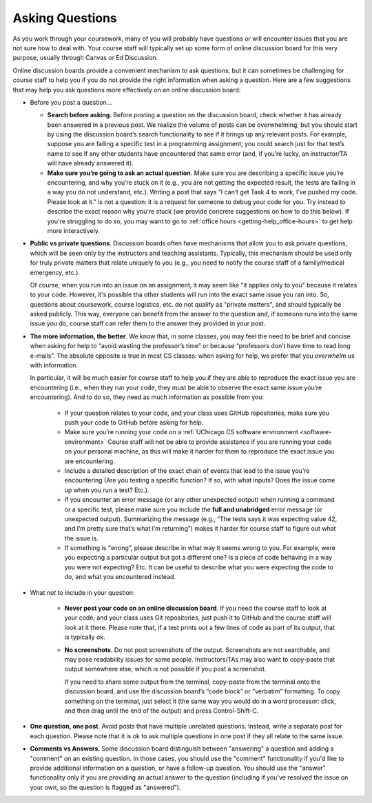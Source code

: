 .. _getting-help_questions:

Asking Questions
================

As you work through your coursework, many of you will probably have
questions or will encounter issues that you are not sure how to deal
with. Your course staff will typically set up some form of online discussion board
for this very purpose, usually through Canvas or Ed Discussion.

Online discussion boards provide a
convenient mechanism to ask questions, but it can sometimes be
challenging for course staff to help you if you do not provide the right
information when asking a question. Here are a few suggestions that may
help you ask questions more effectively on an online discussion board:

-  Before you post a question...

   -  **Search before asking**. Before posting a question on the
      discussion board, check whether it has already been answered in a
      previous post. We realize the volume of posts can be overwhelming,
      but you should start by using the discussion board’s search
      functionality to see if it brings up any relevant posts. For
      example, suppose you are failing a specific test in a programming assignment;
      you could search just for that test’s name to see if any
      other students have encountered that same error (and, if you’re
      lucky, an instructor/TA will have already answered it).
   -  **Make sure you’re going to ask an actual question**. Make sure
      you are describing a specific issue you’re encountering, and why you’re
      stuck on it (e.g., you are not getting the expected result, the
      tests are failing in a way you do not understand, etc.). Writing a
      post that says “I can’t get Task 4 to work, I’ve pushed my code.
      Please look at it.” is not a question: it is a request for someone
      to debug your code for you. Try instead to describe the exact
      reason why you're stuck (we provide concrete suggestions on how to
      do this below). If you're struggling to do so, you may want to
      go to :ref:`office hours <getting-help_office-hours>` to get help
      more interactively.

- **Public vs private questions**. Discussion boards often have
  mechanisms that allow you to ask private questions, which will be
  seen only by the instructors and teaching assistants. Typically, this
  mechanism should be used only for truly private matters that relate
  uniquely to you (e.g., you need to notify the course staff of a family/medical
  emergency, etc.).

  Of course, when you run into an issue on an assignment, it may seem like
  "it applies only to you" because it relates to your code. However,
  it's possible tha other students will run into the exact same issue
  you ran into. So, questions about coursework, course logistics, etc.
  do not qualify as "private matters", and should typically be
  asked publicly. This way, everyone can benefit from the
  answer to the question and, if someone runs into the same issue you
  do, course staff can refer them to the answer they provided in your post.

- **The more information, the better**. We know that, in some
  classes, you may feel the need to be brief and concise when asking
  for help to “avoid wasting the professor’s time” or because
  “professors don’t have time to read long e-mails”. The absolute
  opposite is true in most CS classes: when asking for help, we prefer
  that you *overwhelm* us with information.

  In particular, it will be much easier for course staff to help you if they are
  able to reproduce the exact issue you are encountering (i.e., when
  they run your code, they must be able to observe the exact same issue
  you’re encountering). And to do so, they need as much information as
  possible from you:

   -  If your question relates to your code, and your class uses GitHub
      repositories, make sure you push your code to GitHub before asking for help.
   -  Make sure you’re running your code on a :ref:`UChicago CS software environment <software-environment>`
      Course staff will not be able to provide
      assistance if you are running your code on your personal machine,
      as this will make it harder for them to reproduce the exact issue
      you are encountering.
   -  Include a detailed description of the exact chain of events that
      lead to the issue you’re encountering (Are you testing a specific
      function? If so, with what inputs? Does the issue come up when you
      run a test? Etc.).
   -  If you encounter an error message (or any other unexpected output)
      when running a command or a specific test, please make sure you
      include the **full and unabridged** error message (or unexpected
      output). Summarizing the message (e.g., “The tests says it was
      expecting value 42, and I’m pretty sure that’s what I’m
      returning”) makes it harder for course staff to figure out what the issue
      is.
   -  If something is “wrong”, please describe in what way it seems
      wrong to you. For example, were you expecting a particular output
      but got a different one? Is a piece of code behaving in a way you
      were not expecting? Etc. It can be useful to describe what you were
      expecting the code to do, and what you encountered instead.

- What *not* to include in your question:

   -  **Never post your code on an online discussion board**. If
      you need the course staff to look at your code, and your class
      uses Git repositories, just push it to GitHub and the course staff
      will look at it there. Please note that, if a test prints out a
      few lines of code as part of its output, that is typically ok.
   -  **No screenshots**. Do not post screenshots of the output.
      Screenshots are not searchable, and may pose readability issues
      for some people. Instructors/TAs may also want to copy-paste that
      output somewhere else, which is not possible if you post a
      screenshot.

      If you need to share some output from the terminal, copy-paste from the
      terminal onto the discussion board, and use the discussion board’s
      “code block” or "verbatim" formatting. To copy something on the terminal, just
      select it (the same way you would do in a word processor: click,
      and then drag until the end of the output) and press
      Control-Shift-C.

-  **One question, one post**. Avoid posts that have multiple unrelated
   questions. Instead, write a separate post for each question. Please
   note that it is ok to ask multiple questions in one post if they all
   relate to the same issue.

-  **Comments vs Answers**. Some discussion board distinguish between
   "answering" a question and adding a "comment" on an existing question.
   In those cases, you should use the "comment" functionality if you'd like
   to provide additional information on a question, or have a follow-up question.
   You should use the "answer" functionality only if you are providing an
   actual answer to the question (including if you've resolved the issue
   on your own, so the question is flagged as "answered").